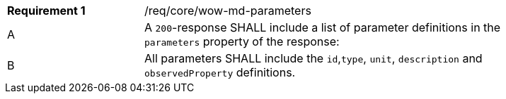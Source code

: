[width="90%",cols="2,6a"]
|===
|*Requirement {counter:req-id}* |/req/core/wow-md-parameters 
^|A |A `200`-response SHALL include a list of parameter definitions in the `parameters` property of the response:

^|B |All parameters SHALL include the `id`,`type`, `unit`, `description` and `observedProperty` definitions.
|===
